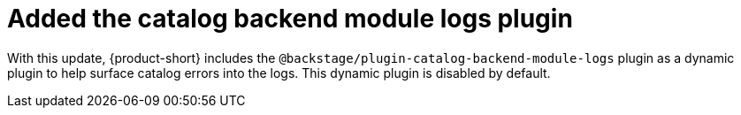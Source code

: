 [id="technology-preview-rhidp-3713"]
= Added the catalog backend module logs plugin

With this update, {product-short} includes the `@backstage/plugin-catalog-backend-module-logs` plugin as a dynamic plugin to help surface catalog errors into the logs. 
This dynamic plugin is disabled by default.

// .Additional resources
// * link:https://issues.redhat.com/browse/RHIDP-3713[RHIDP-3713]
